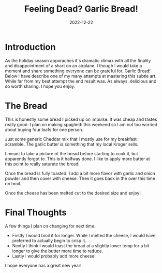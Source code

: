#+date: 2022-12-22
#+title: Feeling Dead? Garlic Bread!
#+categories[]: Cooking
#+tags: Baking

* Introduction
As the holiday season apporaches it's dramatic climax with all the finality and disappointment of a shart on an airplane. I though I would take a moment and share something everyone can be grateful for. Garlic Bread! Below I have describe one of my many attempts at mastering this subtle art. While far from my best attempt the end result was. As always, delicious and so worth sharing. I hope you enjoy.


* The Bread

[[./assets/PXL_20221222_211846533.jpg]]

This is honestly some bread I picked up on impulse. It was cheap and tastes really good. I plan on making spaghetti this weekend so I am not too worried about buying four loafs for one person.

[[./assets/PXL_20221222_211948258.jpg]]

Just some generic Cheddar mix that I mostly use for my breakfast scramble. The garlic butter is something that my local Kroger sells.

[[./assets/2022-12-22/PXL_20221222_214809565.jpg]]

I meant to take a picture of the bread before starting to cook it, but apparently forgot to. This is it halfway done. I like to apply more butter at this point to really saturate the bread.

[[./assets/PXL_20221222_213705652.MP.jpg]]

[[./assets/PXL_20221222_215028935.jpg]]

Once the bread is fully toasted. I add a bit more flavor with garlic and onion powder and then cover with cheese. Then it goes back in the over this time on broil.

[[./assets/PXL_20221222_215208284.jpg]]

Once the cheese has been melted cut to the desired size and enjoy!

* Final Thoughts

[[./assets/2022-12-22/PXL_20221222_215601284.jpg]]

A few things I plan on changing for next time.
- Firstly I would broil it for longer. While I melted the cheese, I would have preferred to actually begin to crisp it.
- Nextly I think I would toast the bread at a slightly lower temp for a bit longer to give the butter more time to reduce.
- Lastly I would probably add more cheese!

I hope everyone has a great new year!
